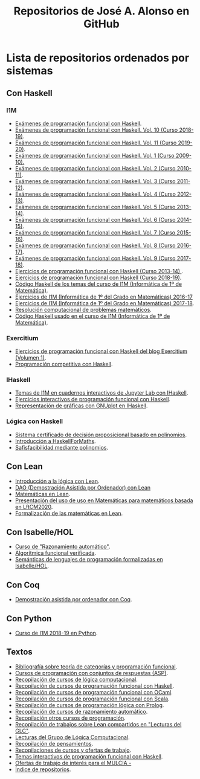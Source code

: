 #+TITLE: Repositorios de José A. Alonso en GitHub
#+HTML_HEAD: <link rel="stylesheet" type="text/css" href="./css/estilo-org.css" />
#+OPTIONS: html-preamble:nil
#+OPTIONS: html-postamble:nil
#+OPTIONS: num:t
#+OPTIONS: toc:t

* Lista de repositorios ordenados por sistemas

** Con Haskell

*** I1M
+ [[https://github.com/jaalonso/Examenes_de_PF_con_Haskell][Exámenes de programación funcional con Haskell]].
+ [[https://github.com/jaalonso/Examenes_de_PF_con_Haskell_Vol10][Exámenes de programación funcional con Haskell. Vol. 10 (Curso 2018-19)]].
+ [[https://github.com/jaalonso/Examenes_de_PF_con_Haskell_Vol11][Exámenes de programación funcional con Haskell. Vol. 11 (Curso 2019-20)]].
+ [[https://github.com/jaalonso/Examenes_de_PF_con_Haskell_Vol1][Exámenes de programación funcional con Haskell. Vol. 1 (Curso 2009-10).]]
+ [[https://github.com/jaalonso/Examenes_de_PF_con_Haskell_Vol2][Exámenes de programación funcional con Haskell. Vol. 2 (Curso 2010-11)]].
+ [[https://github.com/jaalonso/Examenes_de_PF_con_Haskell_Vol3][Exámenes de programación funcional con Haskell. Vol. 3 (Curso 2011-12)]].
+ [[https://github.com/jaalonso/Examenes_de_PF_con_Haskell_Vol4][Exámenes de programación funcional con Haskell. Vol. 4 (Curso 2012-13)]].
+ [[https://github.com/jaalonso/Examenes_de_PF_con_Haskell_Vol5][Exámenes de programación funcional con Haskell. Vol. 5 (Curso 2013-14)]].
+ [[https://github.com/jaalonso/Examenes_de_PF_con_Haskell_Vol6][Exámenes de programación funcional con Haskell. Vol. 6 (Curso 2014-15)]].
+ [[https://github.com/jaalonso/Examenes_de_PF_con_Haskell_Vol7][Exámenes de programación funcional con Haskell. Vol. 7 (Curso 2015-16)]].
+ [[https://github.com/jaalonso/Examenes_de_PF_con_Haskell_Vol8][Exámenes de programación funcional con Haskell. Vol. 8 (Curso 2016-17)]].
+ [[https://github.com/jaalonso/Examenes_de_PF_con_Haskell_Vol9][Exámenes de programación funcional con Haskell. Vol. 9 (Curso 2017-18)]].
+ [[https://github.com/jaalonso/Exercitium2013][Ejercicios de programación funcional con Haskell (Curso 2013-14) ]].
+ [[https://github.com/jaalonso/Exercitium2018][Ejercicios de programación funcional con Haskell (Curso 2018-19)]].
+ [[https://github.com/jaalonso/I1M-Cod-Temas][Código Haskell de los temas del curso de I1M (Informática de 1º de Matemática)]].
+ [[https://github.com/jaalonso/I1M-Ejercicios-2016-17][Ejercicios de I1M (Informática de 1º del Grado en Matemáticas) 2016-17]]
+ [[https://github.com/jaalonso/I1M-Ejercicios][Ejercicios de I1M (Informática de 1º del Grado en Matemáticas) 2017-18]].
+ [[https://github.com/jaalonso/I1M-RCPM Private][Resolución computacional de problemas matemáticos]].
+ [[https://github.com/jaalonso/I1M][Código Haskell usado en el curso de I1M (Informática de 1º de Matemática)]].

*** Exercitium

+ [[https://github.com/jaalonso/Exercitium1][Ejercicios de programación funcional con Haskell del blog Exercitium (Volumen 1)]].
+ [[https://github.com/jaalonso/PC-Haskell][Programación competitiva con Haskell]].

*** IHaskell

+ [[https://github.com/jaalonso/temas-ipynb][Temas de I1M en cuadernos interactivos de Jupyter Lab con IHaskell]].
+ [[https://github.com/jaalonso/Ejercicios_interactivos_de_PF_con_Haskell][Ejercicios interactivos de programación funcional con Haskell]].
+ [[https://github.com/jaalonso/GraficasEnIHaskell][Representación de gráficas con GNUplot en IHaskell]].

*** Lógica con Haskell

+ [[https://github.com/jaalonso/FormulasYpolinomios][Sistema certificado de decisión proposicional basado en polinomios]].
+ [[https://github.com/jaalonso/Intro-HaskellForMaths][Introducción a HaskellForMaths]].
+ [[https://github.com/jaalonso/SAT-Pol][Safisfacibilidad mediante polinomios]].


** Con Lean

+ [[https://github.com/jaalonso/Logica_con_Lean][Introducción a la lógica con Lean]].
+ [[https://github.com/jaalonso/DAO_con_Lean][DAO (Demostración Asistida por Ordenador) con Lean]]
+ [[https://github.com/jaalonso/Matematicas_en_Lean][Matemáticas en Lean]].
+ [[https://github.com/jaalonso/Lean_para_matematicos][Presentación del uso de uso en Matemáticas para matemáticos basada en LftCM2020]].
+ [[https://github.com/jaalonso/Formalizacion_de_las_matematicas_en_Lean][Formalización de las matemáticas en Lean]].

** Con Isabelle/HOL

+ [[https://github.com/jaalonso/RA20116][Curso de "Razonamiento automático"]].
+ [[https://github.com/jaalonso/AFV][Algorítmica funcional verificada]].
+ [[https://github.com/jaalonso/SLP][Semánticas de lenguajes de programación formalizadas en Isabelle/HOL]].

** Con Coq

+ [[https://github.com/jaalonso/DAOconCoq][Demostración asistida por ordenador con Coq]].

** Con Python

+ [[https://github.com/jaalonso/I1M2018-Python][Curso de I1M 2018-19 en Python]].

** Textos

+ [[https://github.com/jaalonso/Categorias_y_programacion][Bibliografía sobre teoría de categorías y programación funcional]].
+ [[https://github.com/jaalonso/Cursos_de_ASP][Cursos de programación con conjuntos de respuestas (ASP)]].
+ [[https://github.com/jaalonso/Cursos_de_Logica_computacional][Recopilación de cursos de lógica computacional]].
+ [[https://github.com/jaalonso/Cursos_de_PF_con_Haskell][Recopilación de cursos de programación funcional con Haskell]].
+ [[https://github.com/jaalonso/Cursos_de_PF_con_OCaml][Recopilación de cursos de programación funcional con OCaml]].
+ [[https://github.com/jaalonso/Cursos_de_PF_con_Scala][Recopilación de cursos de programación funcional con Scala]].
+ [[https://github.com/jaalonso/Cursos_de_PL_con_Prolog][Recopilación de cursos de programación lógica con Prolog]].
+ [[https://github.com/jaalonso/Cursos_de_RA][Recopilación de cursos de razonamiento automático]].
+ [[https://github.com/jaalonso/Cursos_de_programacion][Recopilación otros cursos de programación]].
+ [[https://github.com/jaalonso/Bibliografia_de_Lean][Recopilación de trabajos sobre Lean compartidos en "Lecturas del GLC"]].
+ [[https://github.com/jaalonso/Lecturas_GLC][Lecturas del Grupo de Lógica Computacional]].
+ [[https://github.com/jaalonso/Pensamientos][Recopilación de pensamientos]].
+ [[https://github.com/jaalonso/Recopilaciones][Recopilaciones de cursos y ofertas de trabajo]].
+ [[https://github.com/jaalonso/Temas_interactivos_de_PF_con_Haskell][Temas interactivos de programación funcional con Haskell]].
+ [[https://github.com/jaalonso/Trabajos-MULCIA][Ofertas de trabajo de interés para el MULCIA -]]
+ [[https://github.com/jaalonso/jaalonso.github.io][Índice de repositorios]].
